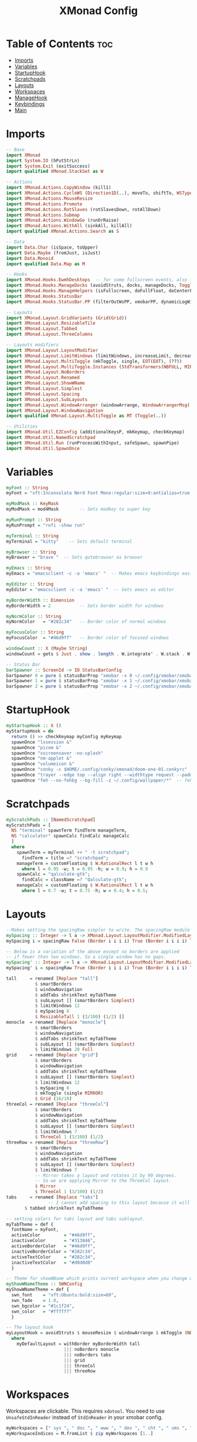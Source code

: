 #+TITLE: XMonad Config
#+PROPERTY: header-args :tangle xmonad.hs
* Table of Contents :toc:
- [[#imports][Imports]]
- [[#variables][Variables]]
- [[#startuphook][StartupHook]]
- [[#scratchpads][Scratchpads]]
- [[#layouts][Layouts]]
- [[#workspaces][Workspaces]]
- [[#managehook][ManageHook]]
- [[#keybindings][Keybindings]]
- [[#main][Main]]

* Imports
#+BEGIN_SRC haskell
-- Base
import XMonad
import System.IO (hPutStrLn)
import System.Exit (exitSuccess)
import qualified XMonad.StackSet as W

-- Actions
import XMonad.Actions.CopyWindow (kill1)
import XMonad.Actions.CycleWS (Direction1D(..), moveTo, shiftTo, WSType(..), nextScreen, prevScreen)
import XMonad.Actions.MouseResize
import XMonad.Actions.Promote
import XMonad.Actions.RotSlaves (rotSlavesDown, rotAllDown)
import XMonad.Actions.Submap
import XMonad.Actions.WindowGo (runOrRaise)
import XMonad.Actions.WithAll (sinkAll, killAll)
import qualified XMonad.Actions.Search as S

-- Data
import Data.Char (isSpace, toUpper)
import Data.Maybe (fromJust, isJust)
import Data.Monoid
import qualified Data.Map as M

-- Hooks
import XMonad.Hooks.EwmhDesktops  -- for some fullscreen events, also for xcomposite in obs.
import XMonad.Hooks.ManageDocks (avoidStruts, docks, manageDocks, ToggleStruts(..))
import XMonad.Hooks.ManageHelpers (isFullscreen, doFullFloat, doCenterFloat)
import XMonad.Hooks.StatusBar
import XMonad.Hooks.StatusBar.PP (filterOutWsPP, xmobarPP, dynamicLogWithPP)

-- Layouts
import XMonad.Layout.GridVariants (Grid(Grid))
import XMonad.Layout.ResizableTile
import XMonad.Layout.Tabbed
import XMonad.Layout.ThreeColumns

-- Layouts modifiers
import XMonad.Layout.LayoutModifier
import XMonad.Layout.LimitWindows (limitWindows, increaseLimit, decreaseLimit)
import XMonad.Layout.MultiToggle (mkToggle, single, EOT(EOT), (??))
import XMonad.Layout.MultiToggle.Instances (StdTransformers(NBFULL, MIRROR, NOBORDERS))
import XMonad.Layout.NoBorders
import XMonad.Layout.Renamed
import XMonad.Layout.ShowWName
import XMonad.Layout.Simplest
import XMonad.Layout.Spacing
import XMonad.Layout.SubLayouts
import XMonad.Layout.WindowArranger (windowArrange, WindowArrangerMsg(..))
import XMonad.Layout.WindowNavigation
import qualified XMonad.Layout.MultiToggle as MT (Toggle(..))

-- Utilities
import XMonad.Util.EZConfig (additionalKeysP, mkKeymap, checkKeymap)
import XMonad.Util.NamedScratchpad
import XMonad.Util.Run (runProcessWithInput, safeSpawn, spawnPipe)
import XMonad.Util.SpawnOnce
#+END_SRC

* Variables
#+BEGIN_SRC haskell
myFont :: String
myFont = "xft:Inconsolata Nerd Font Mono:regular:size=9:antialias=true:hinting=true"

myModMask :: KeyMask
myModMask = mod4Mask        -- Sets modkey to super key

myRunPrompt :: String
myRunPrompt = "rofi -show run"

myTerminal :: String
myTerminal = "kitty"    -- Sets default terminal

myBrowser :: String
myBrowser = "brave "  -- Sets qutebrowser as browser

myEmacs :: String
myEmacs = "emacsclient -c -a 'emacs' "  -- Makes emacs keybindings easier to type

myEditor :: String
myEditor = "emacsclient -c -a 'emacs' "  -- Sets emacs as editor

myBorderWidth :: Dimension
myBorderWidth = 2           -- Sets border width for windows

myNormColor :: String
myNormColor   = "#282c34"   -- Border color of normal windows

myFocusColor :: String
myFocusColor  = "#46d9ff"   -- Border color of focused windows

windowCount :: X (Maybe String)
windowCount = gets $ Just . show . length . W.integrate' . W.stack . W.workspace . W.current . windowset

-- Status Bar
barSpawner :: ScreenId -> IO StatusBarConfig
barSpawner 0 = pure $ statusBarProp "xmobar -x 0 ~/.config/xmobar/xmobarrc" (pure xmobarPP)
barSpawner 1 = pure $ statusBarProp "xmobar -x 1 ~/.config/xmobar/xmobarrc" (pure xmobarPP)
barSpawner 2 = pure $ statusBarProp "xmobar -x 2 ~/.config/xmobar/xmobarrc" (pure xmobarPP)
#+END_SRC

* StartupHook
#+BEGIN_SRC haskell
myStartupHook :: X ()
myStartupHook = do
  return () >> checkKeymap myConfig myKeymap
  spawnOnce "lxsession &"
  spawnOnce "picom &"
  spawnOnce "xscreensaver -no-splash"
  spawnOnce "nm-applet &"
  spawnOnce "volumeicon &"
  spawnOnce "conky -c $HOME/.config/conky/xmonad/doom-one-01.conkyrc"
  spawnOnce "trayer --edge top --align right --widthtype request --padding 6 --SetDockType true --SetPartialStrut true --expand true --monitor 1 --transparent true --alpha 0 --tint 0x282c34 --height 22 &"
  spawnOnce "feh --no-fehbg --bg-fill -z ~/.config/wallpaper/*"  -- feh set random wallpaper
#+END_SRC

* Scratchpads
#+BEGIN_SRC haskell
myScratchPads :: [NamedScratchpad]
myScratchPads = [
  NS "terminal" spawnTerm findTerm manageTerm,
  NS "calculator" spawnCalc findCalc manageCalc
  ]
  where
    spawnTerm = myTerminal ++ " -t scratchpad";
      findTerm = title =? "scratchpad";
    manageTerm = customFloating $ W.RationalRect l t w h
      where l = 0.95 -w; t = 0.95 -h; w = 0.9; h = 0.9
    spawnCalc = "qalculate-gtk";
      findCalc = className =? "Qalculate-gtk";
    manageCalc = customFloating $ W.RationalRect l t w h
      where l = 0.7 -w; t = 0.75 -h; w = 0.4; h = 0.5;
#+END_SRC

* Layouts
#+BEGIN_SRC haskell
--Makes setting the spacingRaw simpler to write. The spacingRaw module adds a configurable amount of space around windows.
mySpacing :: Integer -> l a -> XMonad.Layout.LayoutModifier.ModifiedLayout Spacing l a
mySpacing i = spacingRaw False (Border i i i i) True (Border i i i i) True

-- Below is a variation of the above except no borders are applied
-- if fewer than two windows. So a single window has no gaps.
mySpacing' :: Integer -> l a -> XMonad.Layout.LayoutModifier.ModifiedLayout Spacing l a
mySpacing' i = spacingRaw True (Border i i i i) True (Border i i i i) True

tall     = renamed [Replace "tall"]
           $ smartBorders
           $ windowNavigation
           $ addTabs shrinkText myTabTheme
           $ subLayout [] (smartBorders Simplest)
           $ limitWindows 12
           $ mySpacing 8
           $ ResizableTall 1 (3/100) (1/2) []
monocle  = renamed [Replace "monocle"]
           $ smartBorders
           $ windowNavigation
           $ addTabs shrinkText myTabTheme
           $ subLayout [] (smartBorders Simplest)
           $ limitWindows 20 Full
grid     = renamed [Replace "grid"]
           $ smartBorders
           $ windowNavigation
           $ addTabs shrinkText myTabTheme
           $ subLayout [] (smartBorders Simplest)
           $ limitWindows 12
           $ mySpacing 8
           $ mkToggle (single MIRROR)
           $ Grid (16/10)
threeCol = renamed [Replace "threeCol"]
           $ smartBorders
           $ windowNavigation
           $ addTabs shrinkText myTabTheme
           $ subLayout [] (smartBorders Simplest)
           $ limitWindows 7
           $ ThreeCol 1 (3/100) (1/2)
threeRow = renamed [Replace "threeRow"]
           $ smartBorders
           $ windowNavigation
           $ addTabs shrinkText myTabTheme
           $ subLayout [] (smartBorders Simplest)
           $ limitWindows 7
           -- Mirror takes a layout and rotates it by 90 degrees.
           -- So we are applying Mirror to the ThreeCol layout.
           $ Mirror
           $ ThreeCol 1 (3/100) (1/2)
tabs     = renamed [Replace "tabs"]
                -- I cannot add spacing to this layout because it will add spacing between window and tabs which looks bad.
       $ tabbed shrinkText myTabTheme

-- setting colors for tabs layout and tabs sublayout.
myTabTheme = def {
  fontName = myFont,
  activeColor         = "#46d9ff",
  inactiveColor       = "#313846",
  activeBorderColor   = "#46d9ff",
  inactiveBorderColor = "#282c34",
  activeTextColor     = "#282c34",
  inactiveTextColor   = "#d0d0d0"
  }

-- Theme for showWName which prints current workspace when you change workspaces.
myShowWNameTheme :: SWNConfig
myShowWNameTheme = def {
  swn_font    = "xft:Ubuntu:bold:size=60",
  swn_fade    = 1.0,
  swn_bgcolor = "#1c1f24",
  swn_color   = "#ffffff"
  }

-- The layout hook
myLayoutHook = avoidStruts $ mouseResize $ windowArrange $ mkToggle (NBFULL ?? NOBORDERS ?? EOT) myDefaultLayout
  where
    myDefaultLayout = withBorder myBorderWidth tall
                      ||| noBorders monocle
                      ||| noBorders tabs
                      ||| grid
                      ||| threeCol
                      ||| threeRow
#+END_SRC

* Workspaces
Workspaces are clickable. This requires =xdotool=.
You need to use =UnsafeStdInReader= instead of =StdInReader= in your xmobar config.
#+begin_src haskell
myWorkspaces = [" sys ", " doc ", " www ", " dev ", " cht ", " vms ", " mus ", " vid ", " gfx "]
myWorkspaceIndices = M.fromList $ zip myWorkspaces [1..]

clickable ws = "<action=xdotool key super+"++show i++">"++ws++"</action>"
  where i = fromJust $ M.lookup ws myWorkspaceIndices
#+END_SRC
* ManageHook
#+BEGIN_SRC haskell
myManageHook = composeAll [
  className =? "confirm"        --> doFloat,
  className =? "file_progress"  --> doFloat,
  className =? "dialog"         --> doFloat,
  className =? "download"       --> doFloat,
  className =? "error"          --> doFloat,
  className =? "notification"   --> doFloat,
  className =? "pinentry-gtk-2" --> doFloat,
  className =? "splash"         --> doFloat,
  className =? "toolbar"        --> doFloat,
  className =? "Yad"            --> doCenterFloat,
  className =? "Zotero"         --> doShift ( myWorkspaces !! 1 ),
  className =? "Brave-browser"  --> doShift ( myWorkspaces !! 2 ),
  className =? "Ferdi"          --> doShift ( myWorkspaces !! 4 ),
  className =? "Element"        --> doShift ( myWorkspaces !! 4 ),
  className =? "Signal"         --> doShift ( myWorkspaces !! 4 ),
  className =? "zoom"           --> doShift ( myWorkspaces !! 4 ),
  className =? "Virt-manager"   --> doShift ( myWorkspaces !! 5 ),
  className =? "mpv"            --> doShift ( myWorkspaces !! 7 ),
  className =? "Steam"          --> doShift ( myWorkspaces !! 8 ),
  className =? "Lutris"         --> doShift ( myWorkspaces !! 8 ),
  className =? "itch"           --> doShift ( myWorkspaces !! 8 ),
  className =? "Gimp"           --> doShift ( myWorkspaces !! 8 ),
  className =? "Inkscape"       --> doShift ( myWorkspaces !! 8 ),
  isFullscreen                  --> doFullFloat
  ] <+> namedScratchpadManageHook myScratchPads
#+END_SRC
* Keybindings
#+BEGIN_SRC haskell
-- START_KEYS
myKeymap :: [(String, X ())]
myKeymap = [
  -- KB_GROUP Xmonad
  ("M-C-r", spawn "xmonad --recompile"),
  ("M-S-r", spawn "xmonad --restart"),
  ("M-S-x", io exitSuccess),

  -- KB_GROUP Run Prompt
  ("M-S-<Return>", spawn myRunPrompt),
  ("M-C-<Return>", spawn myRunPrompt), -- Workaround for when M-S-<Return> won't register <Return>

  -- KB_GROUP Commonly used programs
  ("M-<Return>", spawn myTerminal),
  ("M-b", spawn myBrowser),
  ("M-M1-h", spawn (myTerminal ++ " -e htop")),

  -- KB_GROUP Kill windows
  ("M-S-q", kill1),     -- Kill the currently focused client
  ("M-S-c", killAll),   -- Kill all windows on current workspace

  -- KB_GROUP Workspaces
  ("M-.", nextScreen),  -- Switch focus to next monitor
  ("M-,", prevScreen),  -- Switch focus to prev monitor
  ("M-S-<KP_Add>", shiftTo Next nonNSP >> moveTo Next nonNSP),       -- Shifts focused window to next ws
  ("M-S-<KP_Subtract>", shiftTo Prev nonNSP >> moveTo Prev nonNSP),  -- Shifts focused window to prev ws

  -- KB_GROUP Floating windows
  ("M-t", withFocused $ windows . W.sink), -- Push floating window back to tile
  ("M-S-t", sinkAll),                       -- Push ALL floating windows to tile

  -- KB_GROUP Increase/decrease spacing (gaps)
  ("C-M1-m", decScreenSpacing 4),         -- Decrease screen spacing
  ("C-M1-n", decWindowSpacing 4),         -- Decrease window spacing
  ("C-M1-e", incWindowSpacing 4),         -- Increase window spacing
  ("C-M1-i", incScreenSpacing 4),         -- Increase screen spacing

  -- KB_GROUP Windows navigation
  ("M-m", windows W.focusMaster),  -- Move focus to the master window
  ("M-n", windows W.focusDown),    -- Move focus to the next window
  ("M-e", windows W.focusUp),      -- Move focus to the prev window
  ("M-i", windows W.swapMaster), -- Swap the focused window and the master window
  ("M-S-n", windows W.swapDown),   -- Swap focused window with next window
  ("M-S-e", windows W.swapUp),     -- Swap focused window with prev window
  ("M-<Backspace>", promote),      -- Moves focused window to master, others maintain order
  ("M-S-<Tab>", rotSlavesDown),    -- Rotate all windows except master and keep focus in place
  ("M-C-<Tab>", rotAllDown),       -- Rotate all the windows in the current stack

  -- KB_GROUP Layouts
  ("M-<Tab>", sendMessage NextLayout),           -- Switch to next layout
  ("M-<Space>", sendMessage (MT.Toggle NBFULL) >> sendMessage ToggleStruts), -- Toggles noborder/full

  -- KB_GROUP Increase/decrease windows in the master pane or the stack
  ("M-S-<Up>", sendMessage (IncMasterN 1)),      -- Increase # of clients master pane
  ("M-S-<Down>", sendMessage (IncMasterN (-1))), -- Decrease # of clients master pane
  ("M-C-<Up>", increaseLimit),                   -- Increase # of windows
  ("M-C-<Down>", decreaseLimit),                 -- Decrease # of windows

  -- KB_GROUP Window resizing
  ("M-h", sendMessage Shrink),                   -- Shrink horiz window width
  ("M-l", sendMessage Expand),                   -- Expand horiz window width
  ("M-M1-n", sendMessage MirrorShrink),          -- Shrink vert window width
  ("M-M1-e", sendMessage MirrorExpand),          -- Expand vert window width

  -- KB_GROUP Sublayouts
  -- This is used to push windows to tabbed sublayouts, or pull them out of it.
  ("M-C-m", sendMessage $ pullGroup L),
  ("M-C-n", sendMessage $ pullGroup R),
  ("M-C-e", sendMessage $ pullGroup U),
  ("M-C-i", sendMessage $ pullGroup D),
  ("M-C-?", withFocused (sendMessage . MergeAll)),
  ("M-C-/", withFocused (sendMessage . UnMergeAll)),
  ("M-C-.", onGroup W.focusUp'),    -- Switch focus to next tab
  ("M-C-,", onGroup W.focusDown'),  -- Switch focus to prev tab

  -- KB_GROUP Scratchpads
  -- Toggle show/hide these programs.  They run on a hidden workspace.
  -- When you toggle them to show, it brings them to your current workspace.
  -- Toggle them to hide and it sends them back to hidden workspace (NSP).
  ("M-s t", namedScratchpadAction myScratchPads "terminal"),
  ("M-s c", namedScratchpadAction myScratchPads "calculator"),

  -- KB_GROUP Emacs
  ("M-a a", spawn myEmacs), -- emacs
  ("M-a e", spawn (myEmacs ++ ("--eval '(eshell)'"))), -- eshell
  ("M-a f", spawn (myEmacs ++ ("--eval '(elfeed)'"))), -- elfeed
  ("M-a w", spawn (myEmacs ++ ("--eval '(eww)'"))), -- emacs web wowser
  ("M-a i", spawn (myEmacs ++ ("--eval '(circe)'"))), -- emacs irc client

  -- KB_GROUP XF86
  ("<XF86AudioMute>", spawn "pactl set-sink-mute @DEFAULT_SINK@ toggle"),
  ("<XF86AudioMicMute>", spawn "pactl set-source-mute @DEFAULT_SOURCE@ toggle")
  ]
  -- The following lines are needed for named scratchpads.
  where
    nonNSP = WSIs (return (\ws -> W.tag ws /= "NSP"));
    nonEmptyNonNSP  = WSIs (return (\ws -> isJust (W.stack ws) && W.tag ws /= "NSP"))
-- END_KEYS
#+END_SRC
* Main
This is the "main" of XMonad. This where everything in our configs comes together and works.
#+BEGIN_SRC haskell
myConfig = def {
    manageHook = myManageHook <+> manageDocks,
    --keys = \c -> mkKeymap c myKeymap,
    modMask = myModMask,
    terminal = myTerminal,
    startupHook = myStartupHook,
    layoutHook = showWName' myShowWNameTheme myLayoutHook,
    workspaces = myWorkspaces,
    borderWidth = myBorderWidth,
    normalBorderColor = myNormColor,
    focusedBorderColor = myFocusColor
    -- logHook = dynamicLogWithPP $ filterOutWsPP [scratchpadWorkspaceTag] xmobarPP
    } `additionalKeysP` myKeymap

main :: IO ()
main = xmonad $ dynamicSBs barSpawner . ewmh . docks $ myConfig
#+END_SRC

